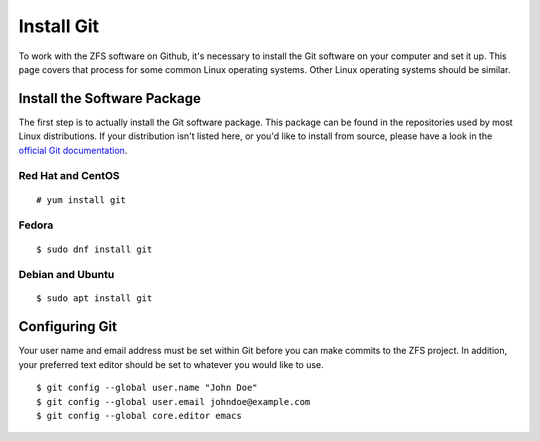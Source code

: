 Install Git
===========

To work with the ZFS software on Github, it's necessary to install the
Git software on your computer and set it up. This page covers that
process for some common Linux operating systems. Other Linux operating
systems should be similar.

Install the Software Package
----------------------------

The first step is to actually install the Git software package. This
package can be found in the repositories used by most Linux
distributions. If your distribution isn't listed here, or you'd like to
install from source, please have a look in the `official Git
documentation <https://git-scm.com/download/linux>`__.

Red Hat and CentOS
~~~~~~~~~~~~~~~~~~

::

   # yum install git

Fedora
~~~~~~

::

   $ sudo dnf install git

Debian and Ubuntu
~~~~~~~~~~~~~~~~~

::

   $ sudo apt install git

Configuring Git
---------------

Your user name and email address must be set within Git before you can
make commits to the ZFS project. In addition, your preferred text editor
should be set to whatever you would like to use.

::

   $ git config --global user.name "John Doe"
   $ git config --global user.email johndoe@example.com
   $ git config --global core.editor emacs
